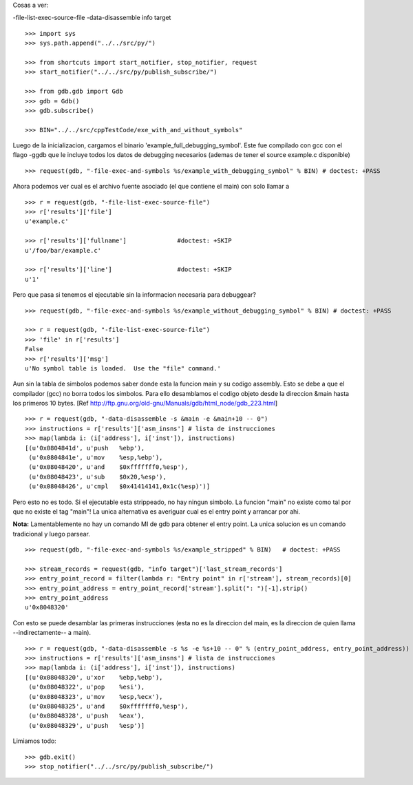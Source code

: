 
Cosas a ver:

-file-list-exec-source-file
-data-disassemble
info target

::

   >>> import sys
   >>> sys.path.append("../../src/py/")

   >>> from shortcuts import start_notifier, stop_notifier, request
   >>> start_notifier("../../src/py/publish_subscribe/")

   >>> from gdb.gdb import Gdb
   >>> gdb = Gdb()
   >>> gdb.subscribe()

   >>> BIN="../../src/cppTestCode/exe_with_and_without_symbols"


Luego de la inicializacion, cargamos el binario 'example_full_debugging_symbol'.
Este fue compilado con gcc con el flago -ggdb que le incluye todos los datos
de debugging necesarios (ademas de tener el source example.c disponible)

::

   >>> request(gdb, "-file-exec-and-symbols %s/example_with_debugging_symbol" % BIN) # doctest: +PASS

Ahora podemos ver cual es el archivo fuente asociado (el que contiene el main) con
solo llamar a 

::

   >>> r = request(gdb, "-file-list-exec-source-file")
   >>> r['results']['file'] 
   u'example.c'

   >>> r['results']['fullname']              #doctest: +SKIP
   u'/foo/bar/example.c'

   >>> r['results']['line']                  #doctest: +SKIP
   u'1'


Pero que pasa si tenemos el ejecutable sin la informacion necesaria para debuggear?

::

   >>> request(gdb, "-file-exec-and-symbols %s/example_without_debugging_symbol" % BIN) # doctest: +PASS
   
   >>> r = request(gdb, "-file-list-exec-source-file")
   >>> 'file' in r['results']
   False
   >>> r['results']['msg']
   u'No symbol table is loaded.  Use the "file" command.'


Aun sin la tabla de simbolos podemos saber donde esta la funcion main y su codigo
assembly. Esto se debe a que el compilador (gcc)  no borra todos los simbolos.
Para ello desamblamos el codigo objeto desde la direccion &main hasta los primeros
10 bytes.
[Ref http://ftp.gnu.org/old-gnu/Manuals/gdb/html_node/gdb_223.html]

::

   >>> r = request(gdb, "-data-disassemble -s &main -e &main+10 -- 0")
   >>> instructions = r['results']['asm_insns'] # lista de instrucciones
   >>> map(lambda i: (i['address'], i['inst']), instructions)
   [(u'0x0804841d', u'push   %ebp'),
    (u'0x0804841e', u'mov    %esp,%ebp'),
    (u'0x08048420', u'and    $0xfffffff0,%esp'),
    (u'0x08048423', u'sub    $0x20,%esp'),
    (u'0x08048426', u'cmpl   $0x41414141,0x1c(%esp)')]

Pero esto no es todo. Si el ejecutable esta strippeado, no hay ningun simbolo. 
La funcion "main" no existe como tal por que no existe el tag "main"!
La unica alternativa es averiguar cual es el entry point y arrancar por ahi.

**Nota:** Lamentablemente no hay un comando MI de gdb para obtener
el entry point. La unica solucion es un comando tradicional y luego parsear.

::

   >>> request(gdb, "-file-exec-and-symbols %s/example_stripped" % BIN)   # doctest: +PASS

   >>> stream_records = request(gdb, "info target")['last_stream_records']
   >>> entry_point_record = filter(lambda r: "Entry point" in r['stream'], stream_records)[0]
   >>> entry_point_address = entry_point_record['stream'].split(": ")[-1].strip()
   >>> entry_point_address
   u'0x8048320'

Con esto se puede desamblar las primeras instrucciones (esta no es la direccion del main,
es la direccion de quien llama --indirectamente-- a main).

::

   >>> r = request(gdb, "-data-disassemble -s %s -e %s+10 -- 0" % (entry_point_address, entry_point_address))
   >>> instructions = r['results']['asm_insns'] # lista de instrucciones
   >>> map(lambda i: (i['address'], i['inst']), instructions)
   [(u'0x08048320', u'xor    %ebp,%ebp'),
    (u'0x08048322', u'pop    %esi'),
    (u'0x08048323', u'mov    %esp,%ecx'),
    (u'0x08048325', u'and    $0xfffffff0,%esp'),
    (u'0x08048328', u'push   %eax'),
    (u'0x08048329', u'push   %esp')]


Limiamos todo:

::

   >>> gdb.exit()
   >>> stop_notifier("../../src/py/publish_subscribe/")
